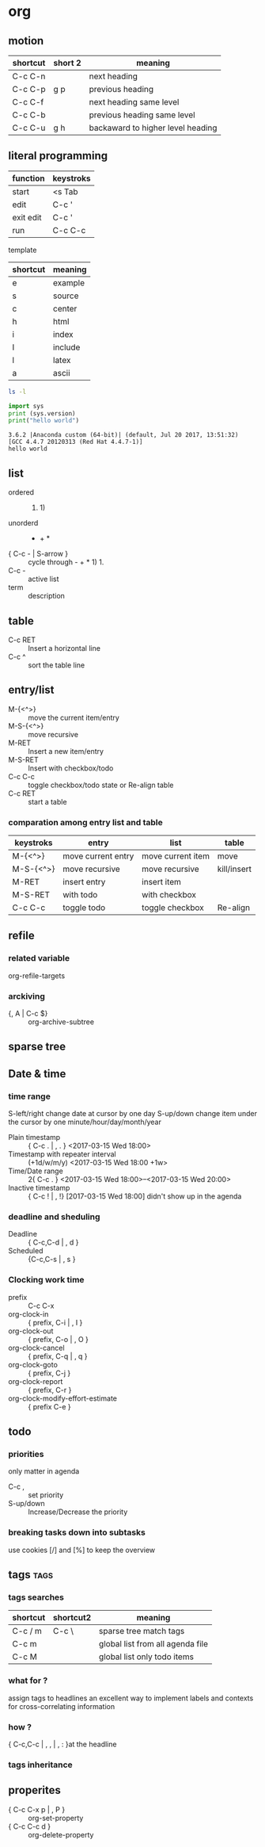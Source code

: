 * org
** motion
   | shortcut | short 2 | meaning                           |
   |----------+---------+-----------------------------------|
   | C-c C-n  |         | next heading                      |
   | C-c C-p  | g p     | previous heading                  |
   | C-c C-f  |         | next heading same level           |
   | C-c C-b  |         | previous heading same level       |
   | C-c C-u  | g h     | backaward to higher level heading |
** literal programming
      
   | function  | keystroks |
   |-----------+-----------|
   | start     | <s Tab    |
   | edit      | C-c '     |
   | exit edit | C-c '     |
   | run       | C-c C-c   |
     
   template
   | shortcut | meaning |
   |----------+---------|
   | e        | example |
   | s        | source  |
   | c        | center  |
   | h        | html    |
   | i        | index   |
   | I        | include |
   | l        | latex   |
   | a        | ascii   |

    #+BEGIN_SRC sh
    ls -l
    #+END_SRC


    #+BEGIN_SRC python :results output 
      import sys
      print (sys.version)
      print("hello world")
    #+END_SRC

    #+RESULTS:
    : 3.6.2 |Anaconda custom (64-bit)| (default, Jul 20 2017, 13:51:32) 
    : [GCC 4.4.7 20120313 (Red Hat 4.4.7-1)]
    : hello world



** list
   - ordered :: 1. 1)
   - unorderd :: - + *
   - { C-c - | S-arrow } :: cycle through - + * 1) 1.
   -  C-c - :: active list
   - term :: description
** table 
   - C-c RET :: Insert a horizontal line
   - C-c ^ :: sort the table line
 
** entry/list
   - M-{<^>} :: move the current item/entry
   - M-S-{<^>} :: move recursive
   - M-RET :: Insert a new item/entry
   - M-S-RET :: Insert with checkbox/todo
   - C-c C-c :: toggle checkbox/todo state  or Re-align table
   - C-c RET :: start a table
*** comparation among entry list and table
   | keystroks | entry              | list              | table       |
   |-----------+--------------------+-------------------+-------------|
   | M-{<^>}   | move current entry | move current item | move        |
   | M-S-{<^>} | move recursive     | move recursive    | kill/insert |
   | M-RET     | insert entry       | insert item       |             |
   | M-S-RET   | with todo          | with checkbox     |             |
   | C-c C-c   | toggle todo        | toggle checkbox   | Re-align    |
** refile
*** related variable 
    org-refile-targets
*** arckiving
    - {, A | C-c $} ::  org-archive-subtree
** sparse tree
** Date & time
*** time range 
    S-left/right change date at cursor by one day
    S-up/down    change item  under the  cursor by one minute/hour/day/month/year
    - Plain timestamp ::  { C-c . | , . }
         <2017-03-15 Wed 18:00>
    - Timestamp with repeater interval ::  (+1d/w/m/y)
        <2017-03-15 Wed 18:00 +1w>
    - Time/Date range :: 2{ C-c . }
         <2017-03-15 Wed 18:00>--<2017-03-15 Wed 20:00>
    - Inactive timestamp :: { C-c ! | , !}
         [2017-03-15 Wed 18:00]
         didn't show up in the agenda
*** deadline and sheduling
    SCHEDULED: <2017-03-15 Wed 18:00> DEADLINE: <2017-03-15 Wed 20:00>
    - Deadline :: { C-c,C-d | , d }
    - Scheduled :: {C-c,C-s | , s }
*** Clocking work time
    :LOGBOOK:
    CLOCK: [2017-03-15 Wed 22:44]--[2017-03-15 Wed 22:53] =>  0:09
    CLOCK: [2017-03-15 Wed 21:28]--[2017-03-15 Wed 21:38] =>  0:10
    :END:
    - prefix :: C-c C-x
    - org-clock-in ::     { prefix, C-i | , I }
    - org-clock-out ::    { prefix, C-o | , O }
    - org-clock-cancel :: { prefix, C-q | , q }
    - org-clock-goto  ::  { prefix, C-j }
    - org-clock-report :: { prefix, C-r }
    - org-clock-modify-effort-estimate  :: { prefix C-e }
** todo 
*** priorities 
    only matter in agenda
    - C-c , :: set priority
    - S-up/down :: Increase/Decrease the priority
*** breaking tasks down into subtasks
    use cookies [/] and [%] to keep the overview
** tags                                                                :tags:
*** tags searches
    | shortcut | shortcut2 | meaning                          |
    |----------+-----------+----------------------------------|
    | C-c / m  |  C-c \    | sparse tree match tags           |
    | C-c m    |           | global list from all agenda file |
    | C-c M    |           | global list only todo items      |
*** what for ?
    assign tags to headlines
    an excellent way to implement labels and contexts for cross-correlating information 
*** how ?
    { C-c,C-c | , , | , : }at the headline
*** tags inheritance
** properites
   - { C-c C-x p | , P } :: org-set-property
   - { C-c C-c d  } :: org-delete-property

                       
